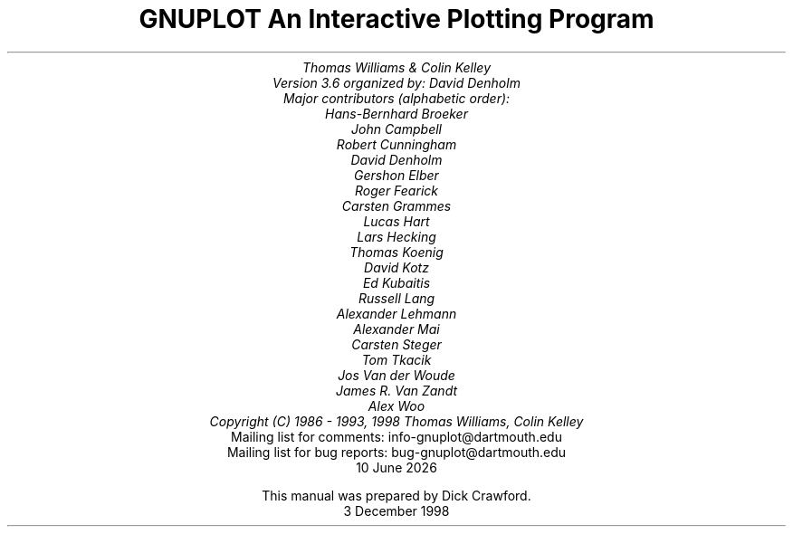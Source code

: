.nr HM 3.2i
.TL
GNUPLOT
.br
An Interactive Plotting Program
.sp
.AU
Thomas Williams & Colin Kelley
.br
   Version 3.6 organized by: David Denholm
.br
   Major contributors (alphabetic order):
.br
  Hans-Bernhard Broeker
.br
  John Campbell
.br
  Robert Cunningham
.br
  David Denholm
.br
  Gershon Elber
.br
  Roger Fearick
.br
  Carsten Grammes
.br
  Lucas Hart
.br
  Lars Hecking
.br
  Thomas Koenig
.br
  David Kotz
.br
  Ed Kubaitis
.br
  Russell Lang
.br
  Alexander Lehmann
.br
  Alexander Mai
.br
  Carsten Steger
.br
  Tom Tkacik
.br
  Jos Van der Woude
.br
  James R. Van Zandt
.br
  Alex Woo
.br
  Copyright (C) 1986 - 1993, 1998   Thomas Williams, Colin Kelley
.AI
   Mailing list for comments: info-gnuplot@dartmouth.edu
.br
   Mailing list for bug reports: bug-gnuplot@dartmouth.edu
\*(DY
.br






This manual was prepared by Dick Crawford.
3 December 1998
.AB no
.AE
.LP
.nr HM 1.2i
.ds CH
.ds LH GNUPLOT 3.6
.ds RH %
.\".nr PS 12
.\".nr VS 13
